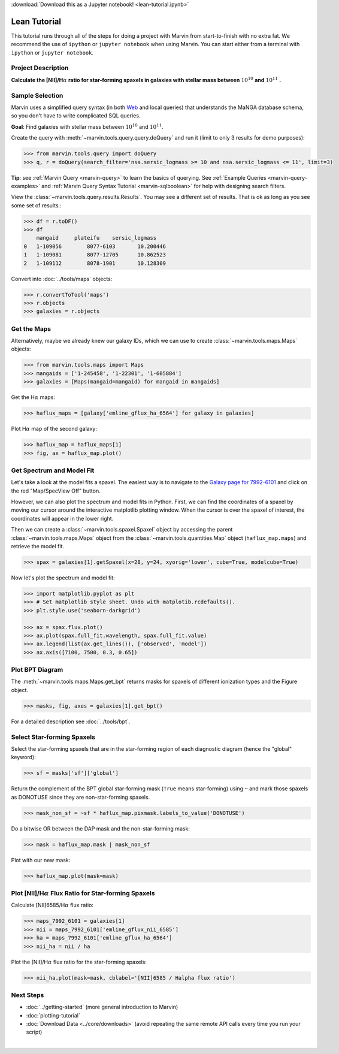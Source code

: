 .. _marvin-lean-tutorial:


:download:`Download this as a Jupyter notebook! <lean-tutorial.ipynb>`

Lean Tutorial
=============

This tutorial runs through all of the steps for doing a project with Marvin from start-to-finish with no extra fat.  We recommend the use of ``ipython`` or ``jupyter notebook`` when using Marvin.  You can start either from a terminal with ``ipython`` or ``jupyter notebook``.

Project Description
-------------------

**Calculate the [NII]/H**\ :math:`\alpha` **ratio for star-forming spaxels in galaxies with stellar mass between** :math:`10^{10}` **and** :math:`10^{11}` **.**


Sample Selection
----------------

Marvin uses a simplified query syntax (in both `Web <https://dr15.sdss.org/marvin/search/>`_ and local queries) that understands the MaNGA database schema, so you don't have to write complicated SQL queries.

**Goal**: Find galaxies with stellar mass between :math:`10^{10}` and :math:`10^{11}`.

Create the query with :meth:`~marvin.tools.query.query.doQuery` and run it (limit to only 3 results for demo purposes):

.. code-block:: python

    >>> from marvin.tools.query import doQuery
    >>> q, r = doQuery(search_filter='nsa.sersic_logmass >= 10 and nsa.sersic_logmass <= 11', limit=3)

**Tip**: see :ref:`Marvin Query <marvin-query>` to learn the basics of querying.  See :ref:`Example Queries <marvin-query-examples>` and :ref:`Marvin Query Syntax Tutorial <marvin-sqlboolean>` for help with designing search filters.

View the :class:`~marvin.tools.query.results.Results`.  You may see a different set of results.  That is ok as long as you see some set of results.:


.. code-block:: python

    >>> df = r.toDF()
    >>> df
        mangaid	    plateifu	sersic_logmass
    0	1-109056	8077-6103	10.200446
    1	1-109081	8077-12705	10.862523
    2	1-109112	8078-1901	10.128309

Convert into :doc:`../tools/maps` objects:

.. code-block:: python

    >>> r.convertToTool('maps')
    >>> r.objects
    >>> galaxies = r.objects


Get the Maps
------------

Alternatively, maybe we already knew our galaxy IDs, which we can use to create :class:`~marvin.tools.maps.Maps` objects:

.. code-block:: python

    >>> from marvin.tools.maps import Maps
    >>> mangaids = ['1-245458', '1-22301', '1-605884']
    >>> galaxies = [Maps(mangaid=mangaid) for mangaid in mangaids]


Get the H\ :math:`\alpha` maps:

.. code-block:: python

    >>> haflux_maps = [galaxy['emline_gflux_ha_6564'] for galaxy in galaxies]


Plot H\ :math:`\alpha` map of the second galaxy:

.. code-block:: python

    >>> haflux_map = haflux_maps[1]
    >>> fig, ax = haflux_map.plot()

.. plot::
    :include-source: False
    :format: doctest

    >>> from marvin.tools.maps import Maps
    >>> maps = Maps('1-22301')
    >>> haflux_map = maps.emline_gflux_ha_6564
    >>> fig, ax = haflux_map.plot()


Get Spectrum and Model Fit
--------------------------

Let's take a look at the model fits a spaxel.  The easiest way is to navigate to the `Galaxy page for 7992-6101 <https://dr15.sdss.org/marvin/galaxy/7992-6101>`_ and click on the red "Map/SpecView Off" button.

However, we can also plot the spectrum and model fits in Python. First, we can find the coordinates of a spaxel by moving our cursor around the interactive matplotlib plotting window. When the cursor is over the spaxel of interest, the coordinates will appear in the lower right.


Then we can create a :class:`~marvin.tools.spaxel.Spaxel` object by accessing the parent :class:`~marvin.tools.maps.Maps` object from the :class:`~marvin.tools.quantities.Map` object (``haflux_map.maps``) and retrieve the model fit.

.. code-block:: python

    >>> spax = galaxies[1].getSpaxel(x=28, y=24, xyorig='lower', cube=True, modelcube=True)


Now let's plot the spectrum and model fit:


.. code-block:: python

    >>> import matplotlib.pyplot as plt
    >>> # Set matplotlib style sheet. Undo with matplotib.rcdefaults().
    >>> plt.style.use('seaborn-darkgrid')

    >>> ax = spax.flux.plot()
    >>> ax.plot(spax.full_fit.wavelength, spax.full_fit.value)
    >>> ax.legend(list(ax.get_lines()), ['observed', 'model'])
    >>> ax.axis([7100, 7500, 0.3, 0.65])

.. plot::
    :include-source: False

    >>> import matplotlib.pyplot as plt
    >>> plt.style.use('seaborn-darkgrid')
    >>> from marvin.tools.maps import Maps
    >>> maps = Maps('1-22301')
    >>> spax = maps.getSpaxel(x=28, y=24, xyorig='lower', cube=True, modelcube=True)
    >>> ax = spax.flux.plot()
    >>> ax.plot(spax.full_fit.wavelength, spax.full_fit.value)
    >>> ax.legend(list(ax.get_lines()), ['observed', 'model'])
    >>> ax.axis([7100, 7500, 0.3, 0.65])


Plot BPT Diagram
----------------

The :meth:`~marvin.tools.maps.Maps.get_bpt` returns masks for spaxels of different ionization types and the Figure object.

.. code-block:: python

    >>> masks, fig, axes = galaxies[1].get_bpt()

.. plot::
    :include-source: False

    >>> from marvin.tools.maps import Maps
    >>> maps = Maps('1-22301')
    >>> masks, fig, axes = maps.get_bpt()

For a detailed description see :doc:`../tools/bpt`.


Select Star-forming Spaxels
---------------------------

Select the star-forming spaxels that are in the star-forming region of each diagnostic diagram (hence the "global" keyword):

.. code-block:: python

    >>> sf = masks['sf']['global']

Return the complement of the BPT global star-forming mask (``True`` means star-forming) using ``~`` and mark those spaxels as DONOTUSE since they are non-star-forming spaxels.

.. code-block:: python

    >>> mask_non_sf = ~sf * haflux_map.pixmask.labels_to_value('DONOTUSE')


Do a bitwise OR between the DAP mask and the non-star-forming mask:

.. code-block:: python

    >>> mask = haflux_map.mask | mask_non_sf


Plot with our new mask:

.. code-block:: python

    >>> haflux_map.plot(mask=mask)

.. plot::
    :include-source: False

    >>> from marvin.tools.maps import Maps
    >>> maps = Maps('1-22301')
    >>> haflux_map = maps.emline_gflux_ha_6564
    >>> masks = maps.get_bpt(show_plot=False, return_figure=False)
    >>> sf = masks['sf']['global']
    >>> mask_non_sf = ~sf * haflux_map.pixmask.labels_to_value('DONOTUSE')
    >>> mask = haflux_map.mask | mask_non_sf
    >>> haflux_map.plot(mask=mask)


Plot [NII]/H\ :math:`\alpha` Flux Ratio for Star-forming Spaxels
----------------------------------------------------------------

Calculate [NII]6585/H\ :math:`\alpha` flux ratio:

.. code-block:: python

    >>> maps_7992_6101 = galaxies[1]
    >>> nii = maps_7992_6101['emline_gflux_nii_6585']
    >>> ha = maps_7992_6101['emline_gflux_ha_6564']
    >>> nii_ha = nii / ha


Plot the [NII]/H\ :math:`\alpha` flux ratio for the star-forming spaxels:

.. code-block:: python

    >>> nii_ha.plot(mask=mask, cblabel='[NII]6585 / Halpha flux ratio')

.. plot::
    :include-source: False

    >>> from marvin.tools.maps import Maps
    >>> maps = Maps('1-22301')
    >>> nii = maps['emline_gflux_nii_6585']
    >>> ha = maps['emline_gflux_ha_6564']
    >>> masks = maps.get_bpt(show_plot=False, return_figure=False)
    >>> sf = masks['sf']['global']
    >>> mask_non_sf = ~sf * ha.pixmask.labels_to_value('DONOTUSE')
    >>> mask = ha.mask | mask_non_sf
    >>> nii_ha = nii / ha
    >>> nii_ha.plot(mask=mask, cblabel='[NII]6585 / Halpha flux ratio')


Next Steps
----------

- :doc:`../getting-started` (more general introduction to Marvin)
- :doc:`plotting-tutorial`
- :doc:`Download Data <../core/downloads>` (avoid repeating the same remote API calls every time you run your script)

|
